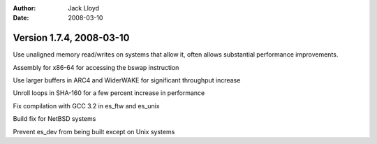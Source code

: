 
:Author: Jack Lloyd
:Date: 2008-03-10

Version 1.7.4, 2008-03-10
----------------------------------------

Use unaligned memory read/writes on systems that allow it, often
allows substantial performance improvements.

Assembly for x86-64 for accessing the bswap instruction

Use larger buffers in ARC4 and WiderWAKE for significant throughput
increase

Unroll loops in SHA-160 for a few percent increase in performance

Fix compilation with GCC 3.2 in es_ftw and es_unix

Build fix for NetBSD systems

Prevent es_dev from being built except on Unix systems

